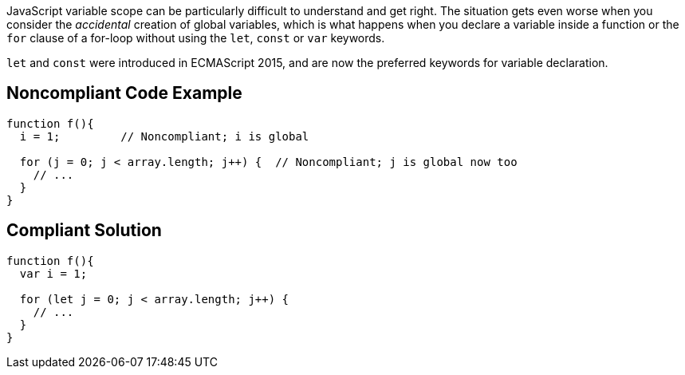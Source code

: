 JavaScript variable scope can be particularly difficult to understand and get right. The situation gets even worse when you consider the _accidental_ creation of global variables, which is what happens when you declare a variable inside a function or the ``++for++`` clause of a for-loop without using the ``++let++``, ``++const++`` or ``++var++`` keywords. 


``++let++`` and ``++const++`` were introduced in ECMAScript 2015, and are now the preferred keywords for variable declaration.

== Noncompliant Code Example

----
function f(){
  i = 1;         // Noncompliant; i is global

  for (j = 0; j < array.length; j++) {  // Noncompliant; j is global now too
    // ...
  }
}
----

== Compliant Solution

----
function f(){
  var i = 1;

  for (let j = 0; j < array.length; j++) { 
    // ...
  }
}
----
